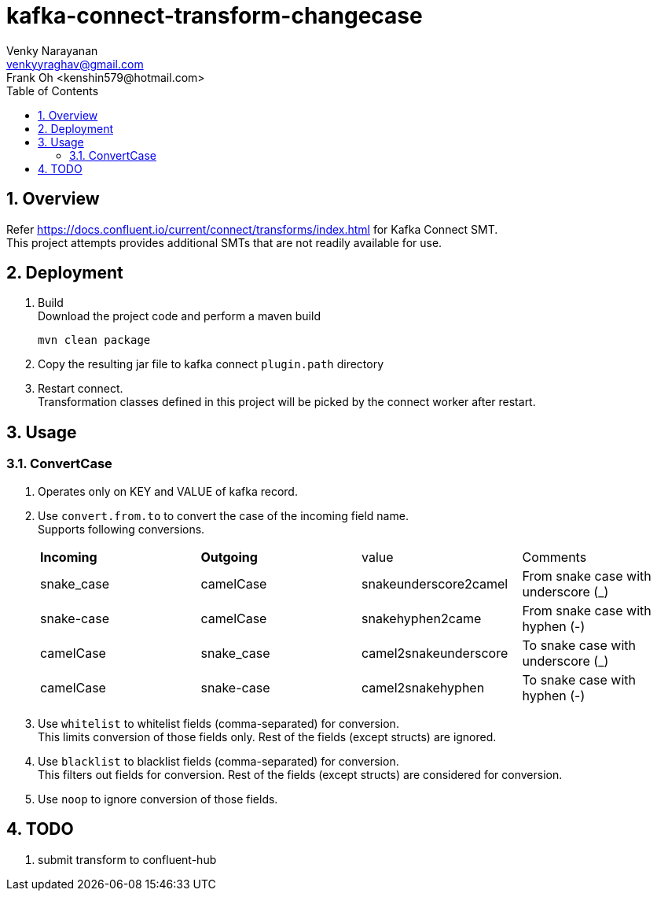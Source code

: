 // Directives
:toc:
:sectnums:

:hardbreaks:

= kafka-connect-transform-changecase
Venky Narayanan <venkyyraghav@gmail.com>
Frank Oh <kenshin579@hotmail.com>

== Overview
Refer https://docs.confluent.io/current/connect/transforms/index.html for Kafka Connect SMT.
This project attempts provides additional SMTs that are not readily available for use.

== Deployment

. Build
Download the project code and perform a maven build
+
----
mvn clean package
----
+
. Copy the resulting jar file to kafka connect `plugin.path` directory
. Restart connect.
Transformation classes defined in this project will be picked by the connect worker after restart.

== Usage

=== ConvertCase
. Operates only on KEY and VALUE of kafka record.
. Use `convert.from.to` to convert the case of the incoming field name.
Supports following conversions.
+
|===
|**Incoming**|**Outgoing**|value|Comments
|snake_case|camelCase|snakeunderscore2camel|From snake case with underscore (_)
|snake-case|camelCase|snakehyphen2came|From snake case with hyphen (-)
|camelCase|snake_case|camel2snakeunderscore|To snake case with underscore (_)
|camelCase|snake-case|camel2snakehyphen|To snake case with hyphen (-)
|===
. Use `whitelist` to whitelist fields (comma-separated) for conversion.
This limits conversion of those fields only. Rest of the fields (except structs) are ignored.
. Use `blacklist` to blacklist fields (comma-separated) for conversion.
This filters out fields for conversion. Rest of the fields (except structs) are considered for conversion.
. Use `noop` to ignore conversion of those fields.

== TODO
. submit transform to confluent-hub
